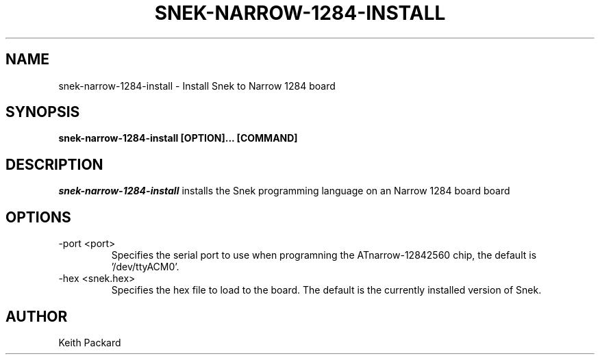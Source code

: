 .\"
.\" Copyright © 2019 Keith Packard <keithp@keithp.com>
.\"
.\" This program is free software; you can redistribute it and/or modify
.\" it under the terms of the GNU General Public License as published by
.\" the Free Software Foundation, either version 3 of the License, or
.\" (at your option) any later version.
.\"
.\" This program is distributed in the hope that it will be useful, but
.\" WITHOUT ANY WARRANTY; without even the implied warranty of
.\" MERCHANTABILITY or FITNESS FOR A PARTICULAR PURPOSE.  See the GNU
.\" General Public License for more details.
.\"
.TH SNEK-NARROW-1284-INSTALL 1 "snek-narrow-1284-install" ""
.SH NAME
snek-narrow-1284-install \- Install Snek to Narrow 1284 board
.SH SYNOPSIS
.B "snek-narrow-1284-install" [OPTION]... [COMMAND]
.SH DESCRIPTION
.I snek-narrow-1284-install
installs the Snek programming language on an Narrow 1284 board 
board
.SH OPTIONS
.TP
\-port <port>
Specifies the serial port to use when programning the ATnarrow-12842560 chip,
the default is '/dev/ttyACM0'.
.TP
\-hex <snek.hex>
Specifies the hex file to load to the board. The default is the
currently installed version of Snek.
.SH AUTHOR
Keith Packard
